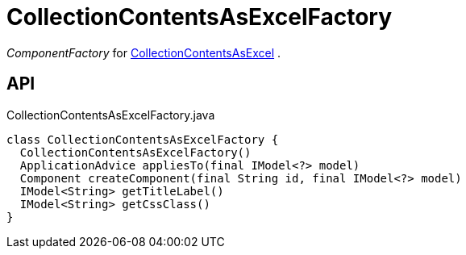 = CollectionContentsAsExcelFactory
:Notice: Licensed to the Apache Software Foundation (ASF) under one or more contributor license agreements. See the NOTICE file distributed with this work for additional information regarding copyright ownership. The ASF licenses this file to you under the Apache License, Version 2.0 (the "License"); you may not use this file except in compliance with the License. You may obtain a copy of the License at. http://www.apache.org/licenses/LICENSE-2.0 . Unless required by applicable law or agreed to in writing, software distributed under the License is distributed on an "AS IS" BASIS, WITHOUT WARRANTIES OR  CONDITIONS OF ANY KIND, either express or implied. See the License for the specific language governing permissions and limitations under the License.

_ComponentFactory_ for xref:refguide:extensions:index/viewer/wicket/exceldownload/ui/components/CollectionContentsAsExcel.adoc[CollectionContentsAsExcel] .

== API

[source,java]
.CollectionContentsAsExcelFactory.java
----
class CollectionContentsAsExcelFactory {
  CollectionContentsAsExcelFactory()
  ApplicationAdvice appliesTo(final IModel<?> model)
  Component createComponent(final String id, final IModel<?> model)
  IModel<String> getTitleLabel()
  IModel<String> getCssClass()
}
----

